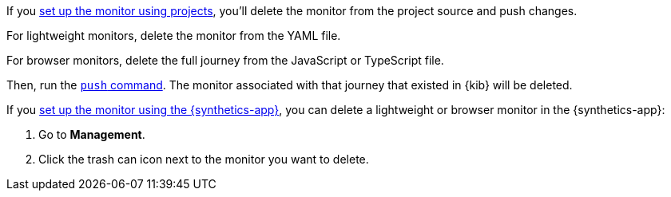 // tag::project[]

If you <<synthetics-get-started-project,set up the monitor using projects>>,
you'll delete the monitor from the project source and push changes.

For lightweight monitors, delete the monitor from the YAML file.

For browser monitors, delete the full journey from the JavaScript or TypeScript file.

Then, run the <<elastic-synthetics-push-command,`push` command>>.
The monitor associated with that journey that existed in {kib} will be deleted.

// end::project[]

// tag::ui[]

If you <<synthetics-get-started-ui,set up the monitor using the {synthetics-app}>>,
you can delete a lightweight or browser monitor in the {synthetics-app}:

. Go to *Management*.
. Click the trash can icon next to the monitor you want to delete.

// end::ui[]
